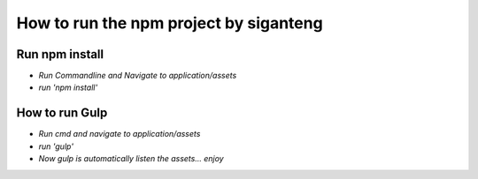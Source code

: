 ###################
How to run the npm project by siganteng
###################



*********
Run npm install
*********

-  `Run Commandline and Navigate to application/assets`
-  `run 'npm install'`

*********
How to run Gulp
*********

-  `Run cmd and navigate to application/assets`
-  `run 'gulp'`
-  `Now gulp is automatically listen the assets... enjoy`